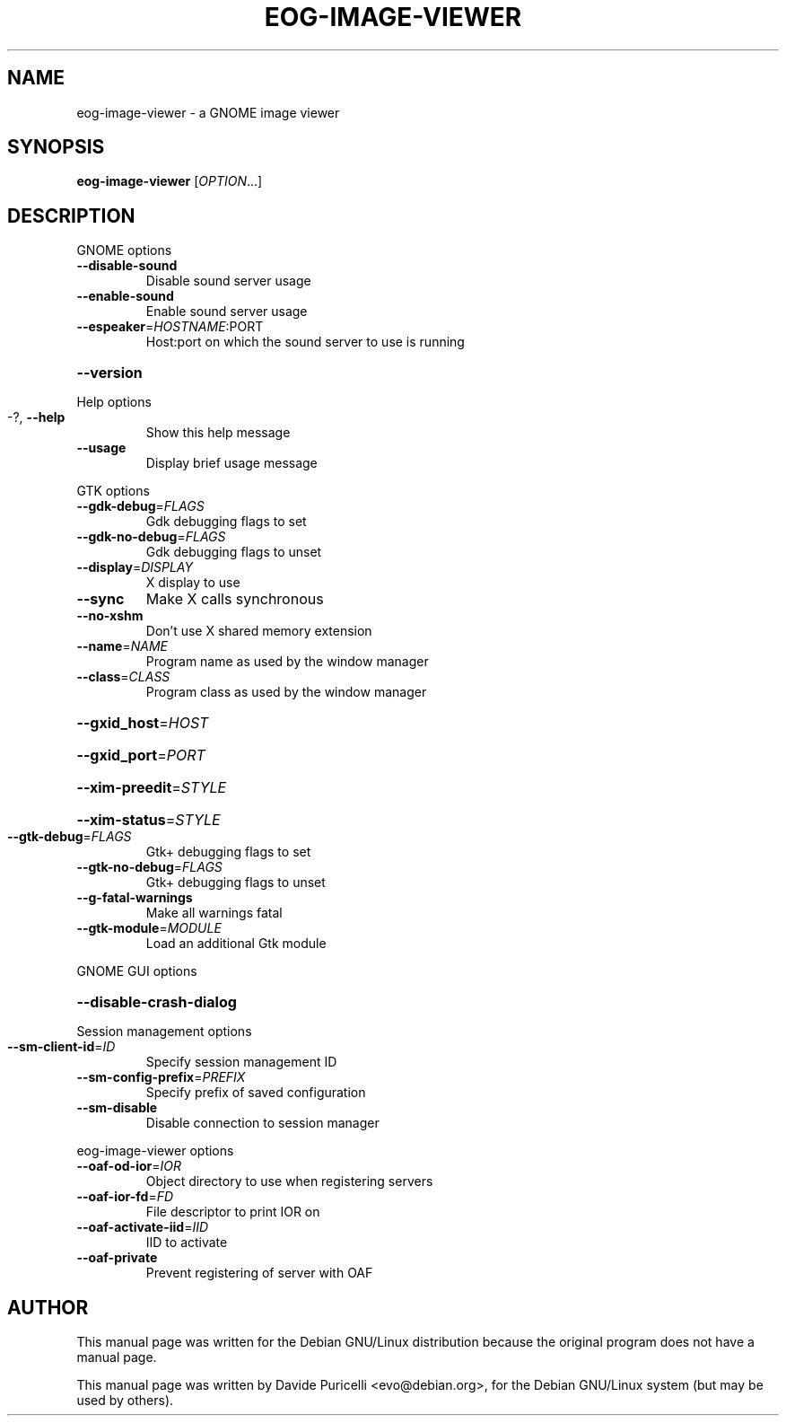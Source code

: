 .\" DO NOT MODIFY THIS FILE!  It was generated by help2man 1.24.
.TH EOG-IMAGE-VIEWER 1 "April 2001" 
.SH NAME
eog-image-viewer \- a GNOME image viewer
.SH SYNOPSIS
.B eog-image-viewer
[\fIOPTION\fR...]
.SH DESCRIPTION
GNOME options
.TP
\fB\-\-disable\-sound\fR
Disable sound server usage
.TP
\fB\-\-enable\-sound\fR
Enable sound server usage
.TP
\fB\-\-espeaker\fR=\fIHOSTNAME\fR:PORT
Host:port on which the sound server to use is
running
.HP
\fB\-\-version\fR
.PP
Help options
.TP
-?, \fB\-\-help\fR
Show this help message
.TP
\fB\-\-usage\fR
Display brief usage message
.PP
GTK options
.TP
\fB\-\-gdk\-debug\fR=\fIFLAGS\fR
Gdk debugging flags to set
.TP
\fB\-\-gdk\-no\-debug\fR=\fIFLAGS\fR
Gdk debugging flags to unset
.TP
\fB\-\-display\fR=\fIDISPLAY\fR
X display to use
.TP
\fB\-\-sync\fR
Make X calls synchronous
.TP
\fB\-\-no\-xshm\fR
Don't use X shared memory extension
.TP
\fB\-\-name\fR=\fINAME\fR
Program name as used by the window manager
.TP
\fB\-\-class\fR=\fICLASS\fR
Program class as used by the window manager
.HP
\fB\-\-gxid_host\fR=\fIHOST\fR
.HP
\fB\-\-gxid_port\fR=\fIPORT\fR
.HP
\fB\-\-xim\-preedit\fR=\fISTYLE\fR
.HP
\fB\-\-xim\-status\fR=\fISTYLE\fR
.TP
\fB\-\-gtk\-debug\fR=\fIFLAGS\fR
Gtk+ debugging flags to set
.TP
\fB\-\-gtk\-no\-debug\fR=\fIFLAGS\fR
Gtk+ debugging flags to unset
.TP
\fB\-\-g\-fatal\-warnings\fR
Make all warnings fatal
.TP
\fB\-\-gtk\-module\fR=\fIMODULE\fR
Load an additional Gtk module
.PP
GNOME GUI options
.HP
\fB\-\-disable\-crash\-dialog\fR
.PP
Session management options
.TP
\fB\-\-sm\-client\-id\fR=\fIID\fR
Specify session management ID
.TP
\fB\-\-sm\-config\-prefix\fR=\fIPREFIX\fR
Specify prefix of saved configuration
.TP
\fB\-\-sm\-disable\fR
Disable connection to session manager
.PP
eog-image-viewer options
.TP
\fB\-\-oaf\-od\-ior\fR=\fIIOR\fR
Object directory to use when registering servers
.TP
\fB\-\-oaf\-ior\-fd\fR=\fIFD\fR
File descriptor to print IOR on
.TP
\fB\-\-oaf\-activate\-iid\fR=\fIIID\fR
IID to activate
.TP
\fB\-\-oaf\-private\fR
Prevent registering of server with OAF
.SH AUTHOR
This manual page was written for the Debian GNU/Linux distribution
because the original program does not have a manual page.
.PP
This manual page was written by Davide Puricelli <evo@debian.org>,
for the Debian GNU/Linux system (but may be used by others).
